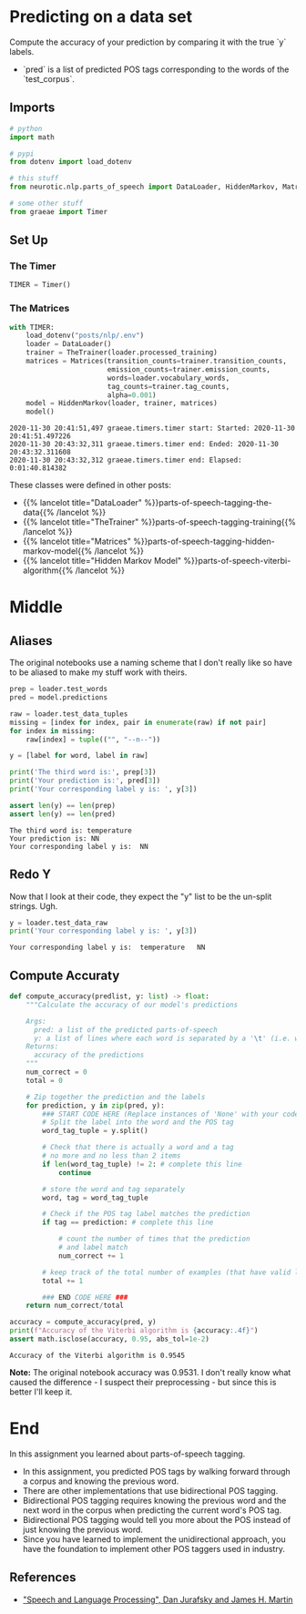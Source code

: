 #+BEGIN_COMMENT
.. title: POS Tagging: Accuracy of Model
.. slug: pos-tagging-accuracy-of-model
.. date: 2020-11-30 20:18:45 UTC-08:00
.. tags: nlp,pos tagging,testing
.. category: NLP
.. link: 
.. description: Checking the accuracy of our Hidden Markov Model.
.. type: text

#+END_COMMENT
#+OPTIONS: ^:{}
#+TOC: headlines 3

#+PROPERTY: header-args :session ~/.local/share/jupyter/runtime/kernel-7b36ed12-12aa-41cc-bc31-b3bc068de767.json

#+BEGIN_SRC python :results none :exports none
%load_ext autoreload
%autoreload 2
#+END_SRC
* Predicting on a data set
 Compute the accuracy of your prediction by comparing it with the true `y` labels. 
 - `pred` is a list of predicted POS tags corresponding to the words of the `test_corpus`. 
** Imports
#+begin_src python :results none
# python
import math

# pypi
from dotenv import load_dotenv

# this stuff
from neurotic.nlp.parts_of_speech import DataLoader, HiddenMarkov, Matrices, TheTrainer

# some other stuff
from graeae import Timer
#+end_src
** Set Up
*** The Timer
#+begin_src python :results none
TIMER = Timer()
#+end_src
*** The Matrices
#+begin_src python :results output :exports both
with TIMER:
    load_dotenv("posts/nlp/.env")
    loader = DataLoader()
    trainer = TheTrainer(loader.processed_training)
    matrices = Matrices(transition_counts=trainer.transition_counts,
                        emission_counts=trainer.emission_counts,
                        words=loader.vocabulary_words,
                        tag_counts=trainer.tag_counts,
                        alpha=0.001)
    model = HiddenMarkov(loader, trainer, matrices)
    model()
#+end_src

#+RESULTS:
: 2020-11-30 20:41:51,497 graeae.timers.timer start: Started: 2020-11-30 20:41:51.497226
: 2020-11-30 20:43:32,311 graeae.timers.timer end: Ended: 2020-11-30 20:43:32.311608
: 2020-11-30 20:43:32,312 graeae.timers.timer end: Elapsed: 0:01:40.814382

These classes were defined in other posts:

 - {{% lancelot title="DataLoader" %}}parts-of-speech-tagging-the-data{{% /lancelot %}}
 - {{% lancelot title="TheTrainer" %}}parts-of-speech-tagging-training{{% /lancelot %}}
 - {{% lancelot title="Matrices" %}}parts-of-speech-tagging-hidden-markov-model{{% /lancelot %}}
 - {{% lancelot title="Hidden Markov Model" %}}parts-of-speech-viterbi-algorithm{{% /lancelot %}}
* Middle
** Aliases
   The original notebooks use a naming scheme that I don't really like so have to be aliased to make my stuff work with theirs.
#+begin_src python :results output :exports both
prep = loader.test_words
pred = model.predictions

raw = loader.test_data_tuples
missing = [index for index, pair in enumerate(raw) if not pair]
for index in missing:
    raw[index] = tuple(("", "--n--"))

y = [label for word, label in raw]

print('The third word is:', prep[3])
print('Your prediction is:', pred[3])
print('Your corresponding label y is: ', y[3])

assert len(y) == len(prep)
assert len(y) == len(pred)
#+end_src

#+RESULTS:
: The third word is: temperature
: Your prediction is: NN
: Your corresponding label y is:  NN

** Redo Y
   Now that I look at their code, they expect the "y" list to be the un-split strings. Ugh.

#+begin_src python :results output :exports both
y = loader.test_data_raw
print('Your corresponding label y is: ', y[3])
#+end_src   

#+RESULTS:
: Your corresponding label y is:  temperature	NN

** Compute Accuraty
#+begin_src python :results none
def compute_accuracy(predlist, y: list) -> float:
    """Calculate the accuracy of our model's predictions

    Args: 
      pred: a list of the predicted parts-of-speech 
      y: a list of lines where each word is separated by a '\t' (i.e. word \t tag)
    Returns: 
      accuracy of the predictions
    """
    num_correct = 0
    total = 0
    
    # Zip together the prediction and the labels
    for prediction, y in zip(pred, y):
        ### START CODE HERE (Replace instances of 'None' with your code) ###
        # Split the label into the word and the POS tag
        word_tag_tuple = y.split()
        
        # Check that there is actually a word and a tag
        # no more and no less than 2 items
        if len(word_tag_tuple) != 2: # complete this line
            continue 

        # store the word and tag separately
        word, tag = word_tag_tuple
        
        # Check if the POS tag label matches the prediction
        if tag == prediction: # complete this line
            
            # count the number of times that the prediction
            # and label match
            num_correct += 1
            
        # keep track of the total number of examples (that have valid labels)
        total += 1
        
        ### END CODE HERE ###
    return num_correct/total
#+end_src

#+begin_src python :results output :exports both
accuracy = compute_accuracy(pred, y)
print(f"Accuracy of the Viterbi algorithm is {accuracy:.4f}")
assert math.isclose(accuracy, 0.95, abs_tol=1e-2)
#+end_src

#+RESULTS:
: Accuracy of the Viterbi algorithm is 0.9545

**Note:** The original notebook accuracy was 0.9531. I don't really know what caused the difference - I suspect their preprocessing -  but since this is better I'll keep it.
* End
 In this assignment you learned about parts-of-speech tagging. 
 - In this assignment, you predicted POS tags by walking forward through a corpus and knowing the previous word.
 - There are other implementations that use bidirectional POS tagging.
 - Bidirectional POS tagging requires knowing the previous word and the next word in the corpus when predicting the current word's POS tag.
 - Bidirectional POS tagging would tell you more about the POS instead of just knowing the previous word. 
 - Since you have learned to implement the unidirectional approach, you have the foundation to implement other POS taggers used in industry.

** References

 - [[https://web.stanford.edu/~jurafsky/slp3/]["Speech and Language Processing", Dan Jurafsky and James H. Martin]]
